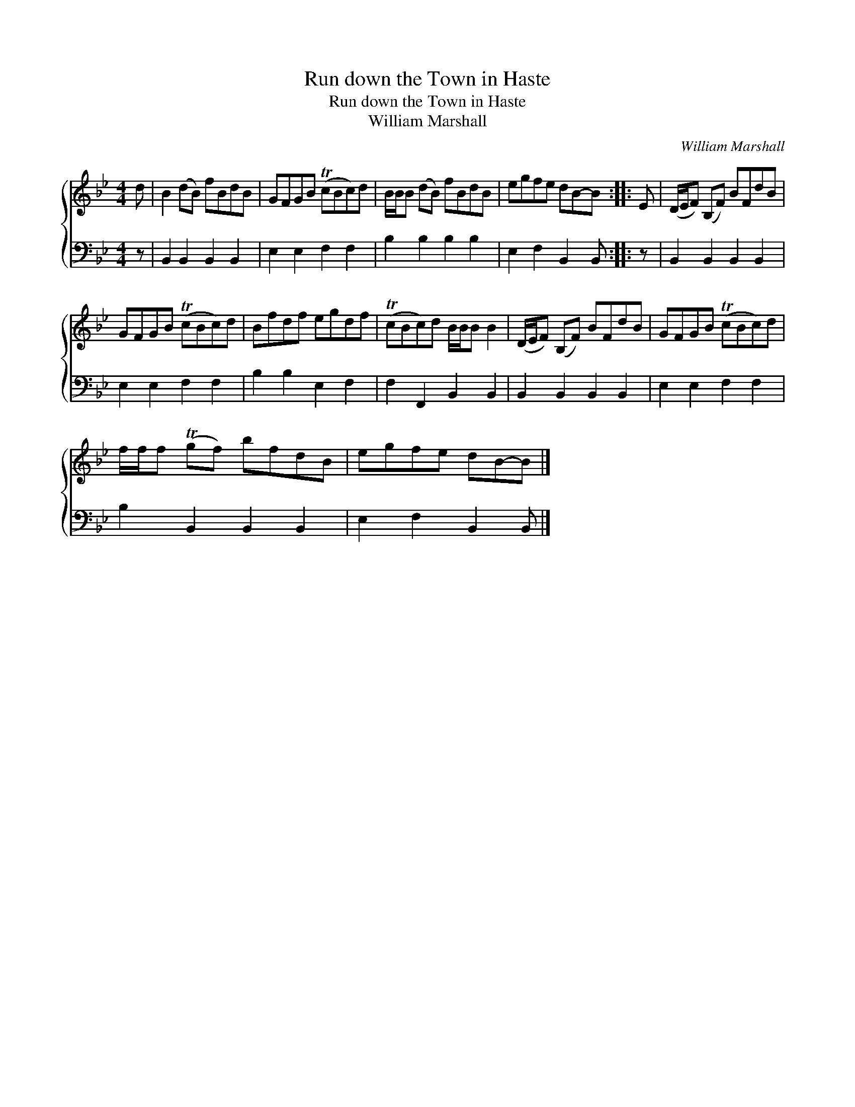 X:1
T:Run down the Town in Haste
T:Run down the Town in Haste
T:William Marshall
C:William Marshall
%%score { 1 2 }
L:1/8
M:4/4
K:Bb
V:1 treble 
V:2 bass 
V:1
 d | B2 (dB) fBdB | GFGB (TcBc)d | B/B/B (dB) fBdB | egfe dB-B :: E | (D/E/F) (B,F) BFdB | %7
 GFGB (TcBc)d | Bfdf egdf | (TcBc)d B/B/B B2 | (D/E/F) (B,F) BFdB | GFGB (TcBc)d | %12
 f/f/f (Tgf) bfdB | egfe dB-B |] %14
V:2
 z | B,,2 B,,2 B,,2 B,,2 | E,2 E,2 F,2 F,2 | B,2 B,2 B,2 B,2 | E,2 F,2 B,,2 B,, :: z | %6
 B,,2 B,,2 B,,2 B,,2 | E,2 E,2 F,2 F,2 | B,2 B,2 E,2 F,2 | F,2 F,,2 B,,2 B,,2 | %10
 B,,2 B,,2 B,,2 B,,2 | E,2 E,2 F,2 F,2 | B,2 B,,2 B,,2 B,,2 | E,2 F,2 B,,2 B,, |] %14


